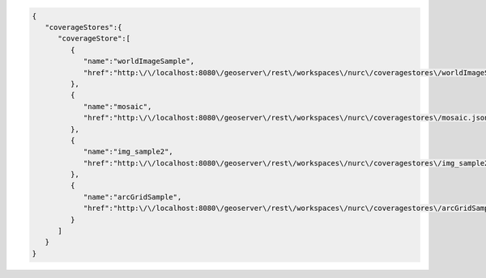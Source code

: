 .. _coveragestores_json:

.. code-block:: javascript

   {
      "coverageStores":{
         "coverageStore":[
            {
               "name":"worldImageSample",
               "href":"http:\/\/localhost:8080\/geoserver\/rest\/workspaces\/nurc\/coveragestores\/worldImageSample.json"
            },
            {
               "name":"mosaic",
               "href":"http:\/\/localhost:8080\/geoserver\/rest\/workspaces\/nurc\/coveragestores\/mosaic.json"
            },
            {
               "name":"img_sample2",
               "href":"http:\/\/localhost:8080\/geoserver\/rest\/workspaces\/nurc\/coveragestores\/img_sample2.json"
            },
            {
               "name":"arcGridSample",
               "href":"http:\/\/localhost:8080\/geoserver\/rest\/workspaces\/nurc\/coveragestores\/arcGridSample.json"
            }
         ]
      }
   }
